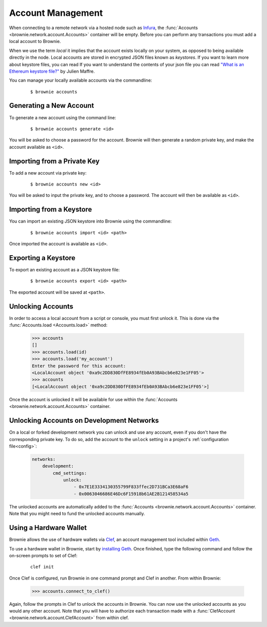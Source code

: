.. _local-accounts:

==================
Account Management
==================

When connecting to a remote network via a hosted node such as `Infura <https://infura.io/>`_, the :func:`Accounts <brownie.network.account.Accounts>` container will be empty. Before you can perform any transactions you must add a local account to Brownie.

When we use the term `local` it implies that the account exists locally on your system, as opposed to being available directly in the node. Local accounts are stored in encrypted JSON files known as `keystores`. If you want to learn more about keystore files, you can read If you want to understand the contents of your json file you can read `"What is an Ethereum keystore file?" <https://medium.com/@julien.maffre/what-is-an-ethereum-keystore-file-86c8c5917b97>`_ by Julien Maffre.

You can manage your locally available accounts via the commandline:

    ::

        $ brownie accounts

Generating a New Account
========================

To generate a new account using the command line:

    ::

        $ brownie accounts generate <id>

You will be asked to choose a password for the account. Brownie will then generate a random private key, and make the account available as ``<id>``.

Importing from a Private Key
============================

To add a new account via private key:

    ::

        $ brownie accounts new <id>

You will be asked to input the private key, and to choose a password. The account will then be available as ``<id>``.

Importing from a Keystore
=========================

You can import an existing JSON keystore into Brownie using the commandline:

    ::

        $ brownie accounts import <id> <path>

Once imported the account is available as ``<id>``.

Exporting a Keystore
====================

To export an existing account as a JSON keystore file:

    ::

        $ brownie accounts export <id> <path>

The exported account will be saved at ``<path>``.

Unlocking Accounts
==================

In order to access a local account from a script or console, you must first unlock it. This is done via the :func:`Accounts.load <Accounts.load>` method:

    .. code-block:: python

        >>> accounts
        []
        >>> accounts.load(id)
        >>> accounts.load('my_account')
        Enter the password for this account:
        <LocalAccount object '0xa9c2DD830DfFE8934fEb0A93BAbcb6e823e1FF05'>
        >>> accounts
        [<LocalAccount object '0xa9c2DD830DfFE8934fEb0A93BAbcb6e823e1FF05'>]

Once the account is unlocked it will be available for use within the :func:`Accounts <brownie.network.account.Accounts>` container.

Unlocking Accounts on Development Networks
==========================================

On a local or forked development network you can unlock and use any account, even if you don't have the corresponding private key.
To do so, add the account to the ``unlock`` setting in a project's :ref:`configuration file<config>`:

    .. code-block:: yaml

            networks:
                development:
                    cmd_settings:
                        unlock:
                            - 0x7E1E3334130355799F833ffec2D731BCa3E68aF6
                            - 0x0063046686E46Dc6F15918b61AE2B121458534a5

The unlocked accounts are automatically added to the :func:`Accounts <brownie.network.account.Accounts>` container.
Note that you might need to fund the unlocked accounts manually.

Using a Hardware Wallet
=======================

Brownie allows the use of hardware wallets via `Clef <https://geth.ethereum.org/docs/clef/tutorial>`_, an account management tool included within `Geth <https://geth.ethereum.org/>`_.

To use a hardware wallet in Brownie, start by `installing Geth <https://geth.ethereum.org/docs/install-and-build/installing-geth>`_. Once finished, type the following command and follow the on-screen prompts to set of Clef:

    ::

        clef init

Once Clef is configured, run Brownie in one command prompt and Clef in another. From within Brownie:

    .. code-block:: python

        >>> accounts.connect_to_clef()

Again, follow the prompts in Clef to unlock the accounts in Brownie. You can now use the unlocked accounts as you would any other account.  Note that you will have to authorize each transaction made with a :func:`ClefAccount <brownie.network.account.ClefAccount>` from within clef.
